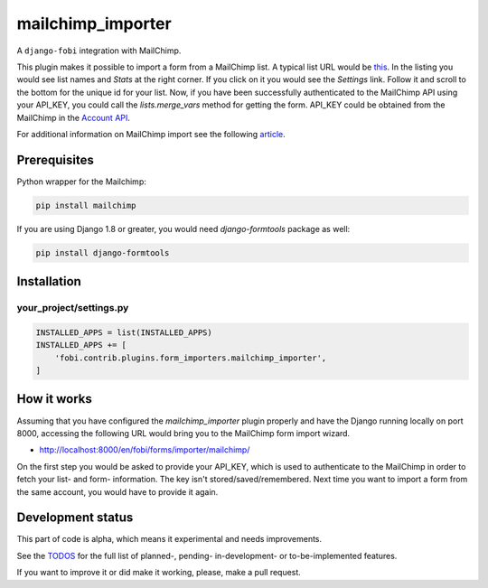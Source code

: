mailchimp_importer
------------------
A ``django-fobi`` integration with MailChimp.

This plugin makes it possible to import a form from a MailChimp list. A typical
list URL would be `this <https://us5.admin.mailchimp.com/lists/>`_. In the
listing you would see list names and `Stats` at the right corner. If you click
on it you would see the `Settings` link. Follow it and scroll to the bottom for
the unique id for your list. Now, if you have been successfully authenticated
to the MailChimp API using your API_KEY, you could call the `lists.merge_vars`
method for getting the form. API_KEY could be obtained from the MailChimp
in the `Account API <https://us5.admin.mailchimp.com/account/api/>`_.

For additional information on MailChimp import see the following `article
<http://kb.mailchimp.com/lists/managing-subscribers/manage-list-and-signup-form-fields>`_.

Prerequisites
~~~~~~~~~~~~~
Python wrapper for the Mailchimp:

.. code-block:: sh

   pip install mailchimp

If you are using Django 1.8 or greater, you would need `django-formtools`
package as well:

.. code-block:: sh

   pip install django-formtools

Installation
~~~~~~~~~~~~
your_project/settings.py
########################
.. code-block:: python

    INSTALLED_APPS = list(INSTALLED_APPS)
    INSTALLED_APPS += [
        'fobi.contrib.plugins.form_importers.mailchimp_importer',
    ]

How it works
~~~~~~~~~~~~
Assuming that you have configured the `mailchimp_importer` plugin properly and
have the Django running locally on port 8000, accessing the following URL would
bring you to the MailChimp form import wizard.

- http://localhost:8000/en/fobi/forms/importer/mailchimp/

On the first step you would be asked to provide your API_KEY, which is used
to authenticate to the MailChimp in order to fetch your list- and form-
information. The key isn't stored/saved/remembered. Next time you want to
import a form from the same account, you would have to provide it again.

Development status
~~~~~~~~~~~~~~~~~~
This part of code is alpha, which means it experimental and needs improvements.

See the `TODOS <https://raw.githubusercontent.com/barseghyanartur/django-fobi/master/TODOS.rst>`_
for the full list of planned-, pending- in-development- or to-be-implemented
features.

If you want to improve it or did make it working, please, make a pull request.
